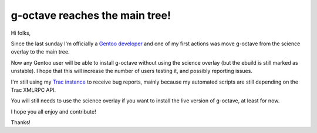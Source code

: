 g-octave reaches the main tree!
===============================

.. tags: en-us,gentoo,g-octave

.. _`Gentoo developer`: http://article.gmane.org/gmane.linux.gentoo.devel.announce/1098
.. _`Trac instance`: http://www.g-octave.org/

Hi folks,

Since the last sunday I'm officially a `Gentoo developer`_ and one of
my first actions was move g-octave from the science overlay to the
main tree.

Now any Gentoo user will be able to install g-octave without using the
science overlay (but the ebuild is still marked as unstable). I hope
that this will increase the number of users testing it, and possibly
reporting issues.

I'm still using my `Trac instance`_ to receive bug reports, mainly because
my automated scripts are still depending on the Trac XMLRPC API.

You will still needs to use the science overlay if you want to install
the live version of g-octave, at least for now.

I hope you all enjoy and contribute!

Thanks!


.. date added automatically by the script blohg_dump.py.
   this file was exported from an old repository, and this comment will
   help me to forcing the old creation date, instead of the date of the
   first commit on the new repository.

.. date: 1285974233

